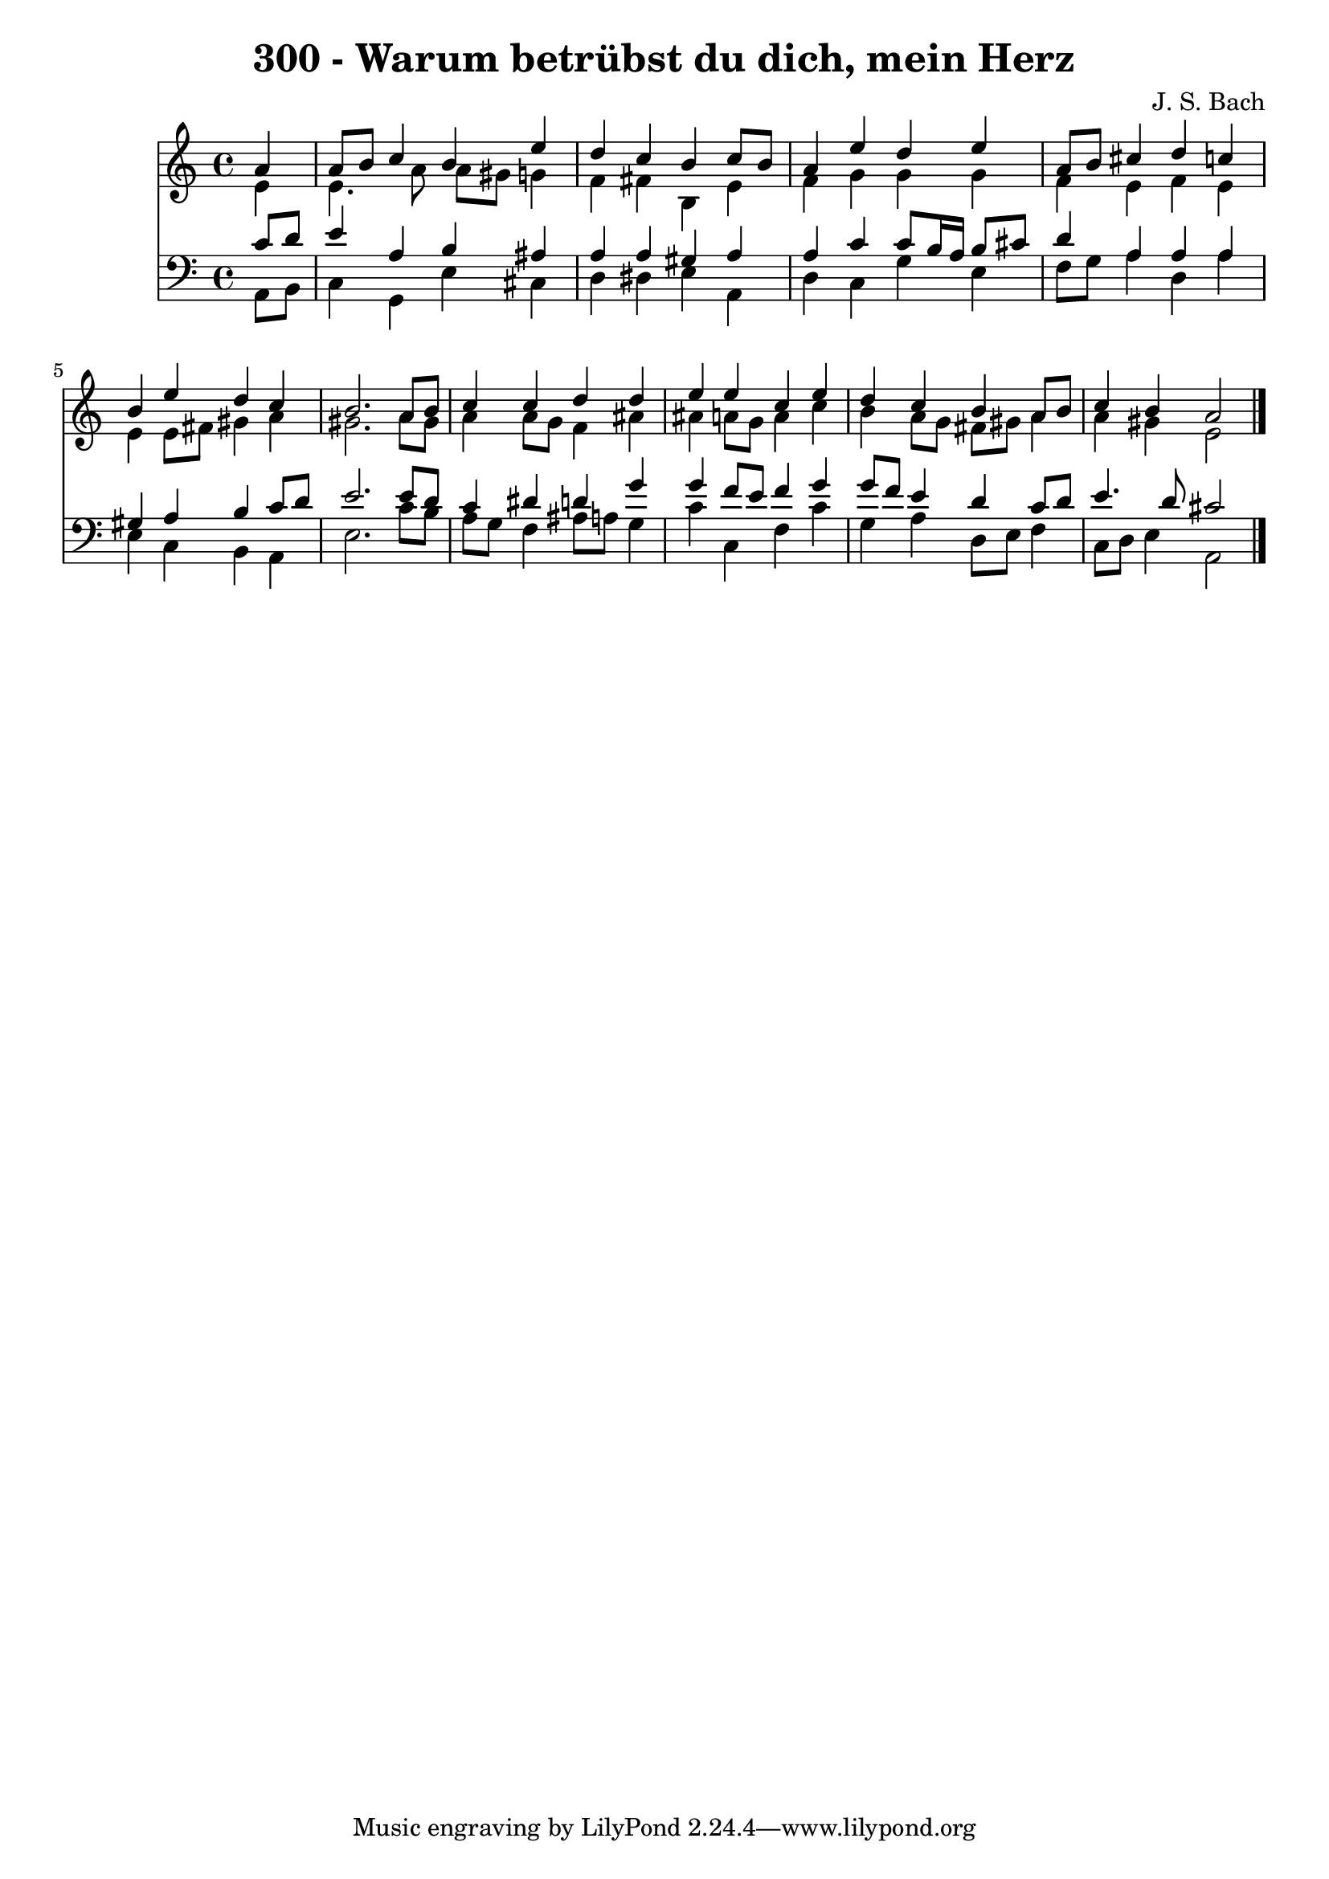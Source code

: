 
\version "2.10.33"

\header {
  title = "300 - Warum betrübst du dich, mein Herz"
  composer = "J. S. Bach"
}

global =  {
  \time 4/4 
  \key a \minor
}

soprano = \relative c {
  \partial 4 a''4 
  a8 b c4 b e 
  d c b c8 b 
  a4 e' d e 
  a,8 b cis4 d c 
  b e d c 
  b2. a8 b 
  c4 c d d 
  e e c e 
  d c b a8 b 
  c4 b a2 
}


alto = \relative c {
  \partial 4 e'4 
  e4. a8 a gis g4 
  f fis b, e 
  f g g g 
  f e f e 
  e e8 fis gis4 a 
  gis2. a8 gis 
  a4 a8 g f4 ais 
  ais a8 g a4 c 
  b a8 g fis gis a4 
  a gis e2 
}


tenor = \relative c {
  \partial 4 c'8 d 
  e4 a, b ais 
  a a gis a 
  a c c8 b16 a b8 cis 
  d4 a a a 
  gis a b c8 d 
  e2. e8 d 
  c4 dis d g 
  g f8 e f4 g 
  g8 f e4 d c8 d 
  e4. d8 cis2 
}


baixo = \relative c {
  \partial 4 a8 b 
  c4 g e' cis 
  d dis e a, 
  d c g' e 
  f8 g a4 d, a' 
  e c b a 
  e'2. c'8 b 
  a g f4 ais8 a g4 
  c c, f c' 
  g a d,8 e f4 
  c8 d e4 a,2 
}


\score {
  <<
    \new Staff {
      <<
        \global
        \new Voice = "1" { \voiceOne \soprano }
        \new Voice = "2" { \voiceTwo \alto }
      >>
    }
    \new Staff {
      <<
        \global
        \clef "bass"
        \new Voice = "1" {\voiceOne \tenor }
        \new Voice = "2" { \voiceTwo \baixo \bar "|."}
      >>
    }
  >>
}